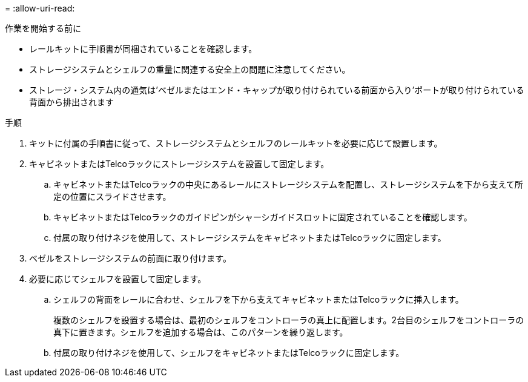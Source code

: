 = 
:allow-uri-read: 


.作業を開始する前に
* レールキットに手順書が同梱されていることを確認します。
* ストレージシステムとシェルフの重量に関連する安全上の問題に注意してください。
* ストレージ・システム内の通気は'ベゼルまたはエンド・キャップが取り付けられている前面から入り'ポートが取り付けられている背面から排出されます


.手順
. キットに付属の手順書に従って、ストレージシステムとシェルフのレールキットを必要に応じて設置します。
. キャビネットまたはTelcoラックにストレージシステムを設置して固定します。
+
.. キャビネットまたはTelcoラックの中央にあるレールにストレージシステムを配置し、ストレージシステムを下から支えて所定の位置にスライドさせます。
.. キャビネットまたはTelcoラックのガイドピンがシャーシガイドスロットに固定されていることを確認します。
.. 付属の取り付けネジを使用して、ストレージシステムをキャビネットまたはTelcoラックに固定します。


. ベゼルをストレージシステムの前面に取り付けます。
. 必要に応じてシェルフを設置して固定します。
+
.. シェルフの背面をレールに合わせ、シェルフを下から支えてキャビネットまたはTelcoラックに挿入します。
+
複数のシェルフを設置する場合は、最初のシェルフをコントローラの真上に配置します。2台目のシェルフをコントローラの真下に置きます。シェルフを追加する場合は、このパターンを繰り返します。

.. 付属の取り付けネジを使用して、シェルフをキャビネットまたはTelcoラックに固定します。



